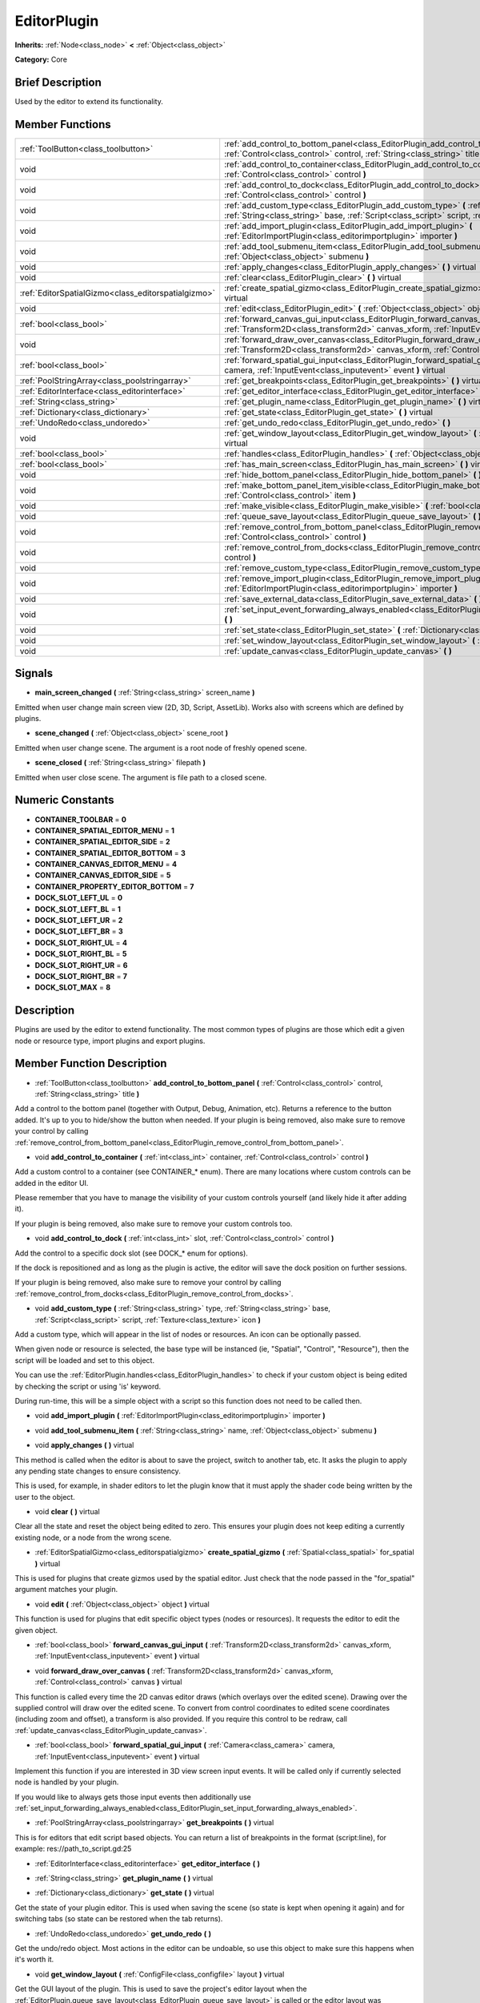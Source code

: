 .. Generated automatically by doc/tools/makerst.py in Godot's source tree.
.. DO NOT EDIT THIS FILE, but the doc/base/classes.xml source instead.

.. _class_EditorPlugin:

EditorPlugin
============

**Inherits:** :ref:`Node<class_node>` **<** :ref:`Object<class_object>`

**Category:** Core

Brief Description
-----------------

Used by the editor to extend its functionality.

Member Functions
----------------

+------------------------------------------------------+---------------------------------------------------------------------------------------------------------------------------------------------------------------------------------------------------------------------+
| :ref:`ToolButton<class_toolbutton>`                  | :ref:`add_control_to_bottom_panel<class_EditorPlugin_add_control_to_bottom_panel>`  **(** :ref:`Control<class_control>` control, :ref:`String<class_string>` title  **)**                                           |
+------------------------------------------------------+---------------------------------------------------------------------------------------------------------------------------------------------------------------------------------------------------------------------+
| void                                                 | :ref:`add_control_to_container<class_EditorPlugin_add_control_to_container>`  **(** :ref:`int<class_int>` container, :ref:`Control<class_control>` control  **)**                                                   |
+------------------------------------------------------+---------------------------------------------------------------------------------------------------------------------------------------------------------------------------------------------------------------------+
| void                                                 | :ref:`add_control_to_dock<class_EditorPlugin_add_control_to_dock>`  **(** :ref:`int<class_int>` slot, :ref:`Control<class_control>` control  **)**                                                                  |
+------------------------------------------------------+---------------------------------------------------------------------------------------------------------------------------------------------------------------------------------------------------------------------+
| void                                                 | :ref:`add_custom_type<class_EditorPlugin_add_custom_type>`  **(** :ref:`String<class_string>` type, :ref:`String<class_string>` base, :ref:`Script<class_script>` script, :ref:`Texture<class_texture>` icon  **)** |
+------------------------------------------------------+---------------------------------------------------------------------------------------------------------------------------------------------------------------------------------------------------------------------+
| void                                                 | :ref:`add_import_plugin<class_EditorPlugin_add_import_plugin>`  **(** :ref:`EditorImportPlugin<class_editorimportplugin>` importer  **)**                                                                           |
+------------------------------------------------------+---------------------------------------------------------------------------------------------------------------------------------------------------------------------------------------------------------------------+
| void                                                 | :ref:`add_tool_submenu_item<class_EditorPlugin_add_tool_submenu_item>`  **(** :ref:`String<class_string>` name, :ref:`Object<class_object>` submenu  **)**                                                          |
+------------------------------------------------------+---------------------------------------------------------------------------------------------------------------------------------------------------------------------------------------------------------------------+
| void                                                 | :ref:`apply_changes<class_EditorPlugin_apply_changes>`  **(** **)** virtual                                                                                                                                         |
+------------------------------------------------------+---------------------------------------------------------------------------------------------------------------------------------------------------------------------------------------------------------------------+
| void                                                 | :ref:`clear<class_EditorPlugin_clear>`  **(** **)** virtual                                                                                                                                                         |
+------------------------------------------------------+---------------------------------------------------------------------------------------------------------------------------------------------------------------------------------------------------------------------+
| :ref:`EditorSpatialGizmo<class_editorspatialgizmo>`  | :ref:`create_spatial_gizmo<class_EditorPlugin_create_spatial_gizmo>`  **(** :ref:`Spatial<class_spatial>` for_spatial  **)** virtual                                                                                |
+------------------------------------------------------+---------------------------------------------------------------------------------------------------------------------------------------------------------------------------------------------------------------------+
| void                                                 | :ref:`edit<class_EditorPlugin_edit>`  **(** :ref:`Object<class_object>` object  **)** virtual                                                                                                                       |
+------------------------------------------------------+---------------------------------------------------------------------------------------------------------------------------------------------------------------------------------------------------------------------+
| :ref:`bool<class_bool>`                              | :ref:`forward_canvas_gui_input<class_EditorPlugin_forward_canvas_gui_input>`  **(** :ref:`Transform2D<class_transform2d>` canvas_xform, :ref:`InputEvent<class_inputevent>` event  **)** virtual                    |
+------------------------------------------------------+---------------------------------------------------------------------------------------------------------------------------------------------------------------------------------------------------------------------+
| void                                                 | :ref:`forward_draw_over_canvas<class_EditorPlugin_forward_draw_over_canvas>`  **(** :ref:`Transform2D<class_transform2d>` canvas_xform, :ref:`Control<class_control>` canvas  **)** virtual                         |
+------------------------------------------------------+---------------------------------------------------------------------------------------------------------------------------------------------------------------------------------------------------------------------+
| :ref:`bool<class_bool>`                              | :ref:`forward_spatial_gui_input<class_EditorPlugin_forward_spatial_gui_input>`  **(** :ref:`Camera<class_camera>` camera, :ref:`InputEvent<class_inputevent>` event  **)** virtual                                  |
+------------------------------------------------------+---------------------------------------------------------------------------------------------------------------------------------------------------------------------------------------------------------------------+
| :ref:`PoolStringArray<class_poolstringarray>`        | :ref:`get_breakpoints<class_EditorPlugin_get_breakpoints>`  **(** **)** virtual                                                                                                                                     |
+------------------------------------------------------+---------------------------------------------------------------------------------------------------------------------------------------------------------------------------------------------------------------------+
| :ref:`EditorInterface<class_editorinterface>`        | :ref:`get_editor_interface<class_EditorPlugin_get_editor_interface>`  **(** **)**                                                                                                                                   |
+------------------------------------------------------+---------------------------------------------------------------------------------------------------------------------------------------------------------------------------------------------------------------------+
| :ref:`String<class_string>`                          | :ref:`get_plugin_name<class_EditorPlugin_get_plugin_name>`  **(** **)** virtual                                                                                                                                     |
+------------------------------------------------------+---------------------------------------------------------------------------------------------------------------------------------------------------------------------------------------------------------------------+
| :ref:`Dictionary<class_dictionary>`                  | :ref:`get_state<class_EditorPlugin_get_state>`  **(** **)** virtual                                                                                                                                                 |
+------------------------------------------------------+---------------------------------------------------------------------------------------------------------------------------------------------------------------------------------------------------------------------+
| :ref:`UndoRedo<class_undoredo>`                      | :ref:`get_undo_redo<class_EditorPlugin_get_undo_redo>`  **(** **)**                                                                                                                                                 |
+------------------------------------------------------+---------------------------------------------------------------------------------------------------------------------------------------------------------------------------------------------------------------------+
| void                                                 | :ref:`get_window_layout<class_EditorPlugin_get_window_layout>`  **(** :ref:`ConfigFile<class_configfile>` layout  **)** virtual                                                                                     |
+------------------------------------------------------+---------------------------------------------------------------------------------------------------------------------------------------------------------------------------------------------------------------------+
| :ref:`bool<class_bool>`                              | :ref:`handles<class_EditorPlugin_handles>`  **(** :ref:`Object<class_object>` object  **)** virtual                                                                                                                 |
+------------------------------------------------------+---------------------------------------------------------------------------------------------------------------------------------------------------------------------------------------------------------------------+
| :ref:`bool<class_bool>`                              | :ref:`has_main_screen<class_EditorPlugin_has_main_screen>`  **(** **)** virtual                                                                                                                                     |
+------------------------------------------------------+---------------------------------------------------------------------------------------------------------------------------------------------------------------------------------------------------------------------+
| void                                                 | :ref:`hide_bottom_panel<class_EditorPlugin_hide_bottom_panel>`  **(** **)**                                                                                                                                         |
+------------------------------------------------------+---------------------------------------------------------------------------------------------------------------------------------------------------------------------------------------------------------------------+
| void                                                 | :ref:`make_bottom_panel_item_visible<class_EditorPlugin_make_bottom_panel_item_visible>`  **(** :ref:`Control<class_control>` item  **)**                                                                           |
+------------------------------------------------------+---------------------------------------------------------------------------------------------------------------------------------------------------------------------------------------------------------------------+
| void                                                 | :ref:`make_visible<class_EditorPlugin_make_visible>`  **(** :ref:`bool<class_bool>` visible  **)** virtual                                                                                                          |
+------------------------------------------------------+---------------------------------------------------------------------------------------------------------------------------------------------------------------------------------------------------------------------+
| void                                                 | :ref:`queue_save_layout<class_EditorPlugin_queue_save_layout>`  **(** **)** const                                                                                                                                   |
+------------------------------------------------------+---------------------------------------------------------------------------------------------------------------------------------------------------------------------------------------------------------------------+
| void                                                 | :ref:`remove_control_from_bottom_panel<class_EditorPlugin_remove_control_from_bottom_panel>`  **(** :ref:`Control<class_control>` control  **)**                                                                    |
+------------------------------------------------------+---------------------------------------------------------------------------------------------------------------------------------------------------------------------------------------------------------------------+
| void                                                 | :ref:`remove_control_from_docks<class_EditorPlugin_remove_control_from_docks>`  **(** :ref:`Control<class_control>` control  **)**                                                                                  |
+------------------------------------------------------+---------------------------------------------------------------------------------------------------------------------------------------------------------------------------------------------------------------------+
| void                                                 | :ref:`remove_custom_type<class_EditorPlugin_remove_custom_type>`  **(** :ref:`String<class_string>` type  **)**                                                                                                     |
+------------------------------------------------------+---------------------------------------------------------------------------------------------------------------------------------------------------------------------------------------------------------------------+
| void                                                 | :ref:`remove_import_plugin<class_EditorPlugin_remove_import_plugin>`  **(** :ref:`EditorImportPlugin<class_editorimportplugin>` importer  **)**                                                                     |
+------------------------------------------------------+---------------------------------------------------------------------------------------------------------------------------------------------------------------------------------------------------------------------+
| void                                                 | :ref:`save_external_data<class_EditorPlugin_save_external_data>`  **(** **)** virtual                                                                                                                               |
+------------------------------------------------------+---------------------------------------------------------------------------------------------------------------------------------------------------------------------------------------------------------------------+
| void                                                 | :ref:`set_input_event_forwarding_always_enabled<class_EditorPlugin_set_input_event_forwarding_always_enabled>`  **(** **)**                                                                                         |
+------------------------------------------------------+---------------------------------------------------------------------------------------------------------------------------------------------------------------------------------------------------------------------+
| void                                                 | :ref:`set_state<class_EditorPlugin_set_state>`  **(** :ref:`Dictionary<class_dictionary>` state  **)** virtual                                                                                                      |
+------------------------------------------------------+---------------------------------------------------------------------------------------------------------------------------------------------------------------------------------------------------------------------+
| void                                                 | :ref:`set_window_layout<class_EditorPlugin_set_window_layout>`  **(** :ref:`ConfigFile<class_configfile>` layout  **)** virtual                                                                                     |
+------------------------------------------------------+---------------------------------------------------------------------------------------------------------------------------------------------------------------------------------------------------------------------+
| void                                                 | :ref:`update_canvas<class_EditorPlugin_update_canvas>`  **(** **)**                                                                                                                                                 |
+------------------------------------------------------+---------------------------------------------------------------------------------------------------------------------------------------------------------------------------------------------------------------------+

Signals
-------

-  **main_screen_changed**  **(** :ref:`String<class_string>` screen_name  **)**
Emitted when user change main screen view (2D, 3D, Script, AssetLib). Works also with screens which are defined by plugins.

-  **scene_changed**  **(** :ref:`Object<class_object>` scene_root  **)**
Emitted when user change scene. The argument is a root node of freshly opened scene.

-  **scene_closed**  **(** :ref:`String<class_string>` filepath  **)**
Emitted when user close scene. The argument is file path to a closed scene.


Numeric Constants
-----------------

- **CONTAINER_TOOLBAR** = **0**
- **CONTAINER_SPATIAL_EDITOR_MENU** = **1**
- **CONTAINER_SPATIAL_EDITOR_SIDE** = **2**
- **CONTAINER_SPATIAL_EDITOR_BOTTOM** = **3**
- **CONTAINER_CANVAS_EDITOR_MENU** = **4**
- **CONTAINER_CANVAS_EDITOR_SIDE** = **5**
- **CONTAINER_PROPERTY_EDITOR_BOTTOM** = **7**
- **DOCK_SLOT_LEFT_UL** = **0**
- **DOCK_SLOT_LEFT_BL** = **1**
- **DOCK_SLOT_LEFT_UR** = **2**
- **DOCK_SLOT_LEFT_BR** = **3**
- **DOCK_SLOT_RIGHT_UL** = **4**
- **DOCK_SLOT_RIGHT_BL** = **5**
- **DOCK_SLOT_RIGHT_UR** = **6**
- **DOCK_SLOT_RIGHT_BR** = **7**
- **DOCK_SLOT_MAX** = **8**

Description
-----------

Plugins are used by the editor to extend functionality. The most common types of plugins are those which edit a given node or resource type, import plugins and export plugins.

Member Function Description
---------------------------

.. _class_EditorPlugin_add_control_to_bottom_panel:

- :ref:`ToolButton<class_toolbutton>`  **add_control_to_bottom_panel**  **(** :ref:`Control<class_control>` control, :ref:`String<class_string>` title  **)**

Add a control to the bottom panel (together with Output, Debug, Animation, etc). Returns a reference to the button added. It's up to you to hide/show the button when needed. If your plugin is being removed, also make sure to remove your control by calling :ref:`remove_control_from_bottom_panel<class_EditorPlugin_remove_control_from_bottom_panel>`.

.. _class_EditorPlugin_add_control_to_container:

- void  **add_control_to_container**  **(** :ref:`int<class_int>` container, :ref:`Control<class_control>` control  **)**

Add a custom control to a container (see CONTAINER\_\* enum). There are many locations where custom controls can be added in the editor UI.

Please remember that you have to manage the visibility of your custom controls yourself (and likely hide it after adding it).

If your plugin is being removed, also make sure to remove your custom controls too.

.. _class_EditorPlugin_add_control_to_dock:

- void  **add_control_to_dock**  **(** :ref:`int<class_int>` slot, :ref:`Control<class_control>` control  **)**

Add the control to a specific dock slot (see DOCK\_\* enum for options).

If the dock is repositioned and as long as the plugin is active, the editor will save the dock position on further sessions.

If your plugin is being removed, also make sure to remove your control by calling :ref:`remove_control_from_docks<class_EditorPlugin_remove_control_from_docks>`.

.. _class_EditorPlugin_add_custom_type:

- void  **add_custom_type**  **(** :ref:`String<class_string>` type, :ref:`String<class_string>` base, :ref:`Script<class_script>` script, :ref:`Texture<class_texture>` icon  **)**

Add a custom type, which will appear in the list of nodes or resources. An icon can be optionally passed.

When given node or resource is selected, the base type will be instanced (ie, "Spatial", "Control", "Resource"), then the script will be loaded and set to this object.

You can use the :ref:`EditorPlugin.handles<class_EditorPlugin_handles>` to check if your custom object is being edited by checking the script or using 'is' keyword.

During run-time, this will be a simple object with a script so this function does not need to be called then.

.. _class_EditorPlugin_add_import_plugin:

- void  **add_import_plugin**  **(** :ref:`EditorImportPlugin<class_editorimportplugin>` importer  **)**

.. _class_EditorPlugin_add_tool_submenu_item:

- void  **add_tool_submenu_item**  **(** :ref:`String<class_string>` name, :ref:`Object<class_object>` submenu  **)**

.. _class_EditorPlugin_apply_changes:

- void  **apply_changes**  **(** **)** virtual

This method is called when the editor is about to save the project, switch to another tab, etc. It asks the plugin to apply any pending state changes to ensure consistency.

This is used, for example, in shader editors to let the plugin know that it must apply the shader code being written by the user to the object.

.. _class_EditorPlugin_clear:

- void  **clear**  **(** **)** virtual

Clear all the state and reset the object being edited to zero. This ensures your plugin does not keep editing a currently existing node, or a node from the wrong scene.

.. _class_EditorPlugin_create_spatial_gizmo:

- :ref:`EditorSpatialGizmo<class_editorspatialgizmo>`  **create_spatial_gizmo**  **(** :ref:`Spatial<class_spatial>` for_spatial  **)** virtual

This is used for plugins that create gizmos used by the spatial editor. Just check that the node passed in the "for_spatial" argument matches your plugin.

.. _class_EditorPlugin_edit:

- void  **edit**  **(** :ref:`Object<class_object>` object  **)** virtual

This function is used for plugins that edit specific object types (nodes or resources). It requests the editor to edit the given object.

.. _class_EditorPlugin_forward_canvas_gui_input:

- :ref:`bool<class_bool>`  **forward_canvas_gui_input**  **(** :ref:`Transform2D<class_transform2d>` canvas_xform, :ref:`InputEvent<class_inputevent>` event  **)** virtual

.. _class_EditorPlugin_forward_draw_over_canvas:

- void  **forward_draw_over_canvas**  **(** :ref:`Transform2D<class_transform2d>` canvas_xform, :ref:`Control<class_control>` canvas  **)** virtual

This function is called every time the 2D canvas editor draws (which overlays over the edited scene). Drawing over the supplied control will draw over the edited scene. To convert from control coordinates to edited scene coordinates (including zoom and offset), a transform is also provided. If you require this control to be redraw, call :ref:`update_canvas<class_EditorPlugin_update_canvas>`.

.. _class_EditorPlugin_forward_spatial_gui_input:

- :ref:`bool<class_bool>`  **forward_spatial_gui_input**  **(** :ref:`Camera<class_camera>` camera, :ref:`InputEvent<class_inputevent>` event  **)** virtual

Implement this function if you are interested in 3D view screen input events. It will be called only if currently selected node is handled by your plugin.

If you would like to always gets those input events then additionally use :ref:`set_input_forwarding_always_enabled<class_EditorPlugin_set_input_forwarding_always_enabled>`.

.. _class_EditorPlugin_get_breakpoints:

- :ref:`PoolStringArray<class_poolstringarray>`  **get_breakpoints**  **(** **)** virtual

This is for editors that edit script based objects. You can return a list of breakpoints in the format (script:line), for example: res://path_to_script.gd:25

.. _class_EditorPlugin_get_editor_interface:

- :ref:`EditorInterface<class_editorinterface>`  **get_editor_interface**  **(** **)**

.. _class_EditorPlugin_get_plugin_name:

- :ref:`String<class_string>`  **get_plugin_name**  **(** **)** virtual

.. _class_EditorPlugin_get_state:

- :ref:`Dictionary<class_dictionary>`  **get_state**  **(** **)** virtual

Get the state of your plugin editor. This is used when saving the scene (so state is kept when opening it again) and for switching tabs (so state can be restored when the tab returns).

.. _class_EditorPlugin_get_undo_redo:

- :ref:`UndoRedo<class_undoredo>`  **get_undo_redo**  **(** **)**

Get the undo/redo object. Most actions in the editor can be undoable, so use this object to make sure this happens when it's worth it.

.. _class_EditorPlugin_get_window_layout:

- void  **get_window_layout**  **(** :ref:`ConfigFile<class_configfile>` layout  **)** virtual

Get the GUI layout of the plugin. This is used to save the project's editor layout when the :ref:`EditorPlugin.queue_save_layout<class_EditorPlugin_queue_save_layout>` is called or the editor layout was changed(For example changing the position of a dock).

.. _class_EditorPlugin_handles:

- :ref:`bool<class_bool>`  **handles**  **(** :ref:`Object<class_object>` object  **)** virtual

Implement this function if your plugin edits a specific type of object (Resource or Node). If you return true, then you will get the functions :ref:`EditorPlugin.edit<class_EditorPlugin_edit>` and :ref:`EditorPlugin.make_visible<class_EditorPlugin_make_visible>` called when the editor requests them.

.. _class_EditorPlugin_has_main_screen:

- :ref:`bool<class_bool>`  **has_main_screen**  **(** **)** virtual

Return true if this is a main screen editor plugin (it goes in the main screen selector together with 2D, 3D, Script).

.. _class_EditorPlugin_hide_bottom_panel:

- void  **hide_bottom_panel**  **(** **)**

.. _class_EditorPlugin_make_bottom_panel_item_visible:

- void  **make_bottom_panel_item_visible**  **(** :ref:`Control<class_control>` item  **)**

.. _class_EditorPlugin_make_visible:

- void  **make_visible**  **(** :ref:`bool<class_bool>` visible  **)** virtual

This function will be called when the editor is requested to become visible. It is used for plugins that edit a specific object type.

Remember that you have to manage the visibility of all your editor controls manually.

.. _class_EditorPlugin_queue_save_layout:

- void  **queue_save_layout**  **(** **)** const

Queue save the project's editor layout.

.. _class_EditorPlugin_remove_control_from_bottom_panel:

- void  **remove_control_from_bottom_panel**  **(** :ref:`Control<class_control>` control  **)**

Remove the control from the bottom panel. Don't forget to call this if you added one, so the editor can remove it cleanly.

.. _class_EditorPlugin_remove_control_from_docks:

- void  **remove_control_from_docks**  **(** :ref:`Control<class_control>` control  **)**

Remove the control from the dock. Don't forget to call this if you added one, so the editor can save the layout and remove it cleanly.

.. _class_EditorPlugin_remove_custom_type:

- void  **remove_custom_type**  **(** :ref:`String<class_string>` type  **)**

Remove a custom type added by :ref:`EditorPlugin.add_custom_type<class_EditorPlugin_add_custom_type>`

.. _class_EditorPlugin_remove_import_plugin:

- void  **remove_import_plugin**  **(** :ref:`EditorImportPlugin<class_editorimportplugin>` importer  **)**

.. _class_EditorPlugin_save_external_data:

- void  **save_external_data**  **(** **)** virtual

This method is called after the editor saves the project or when it's closed. It asks the plugin to save edited external scenes/resources.

.. _class_EditorPlugin_set_input_event_forwarding_always_enabled:

- void  **set_input_event_forwarding_always_enabled**  **(** **)**

Use this method if you always want to receive inputs from 3D view screen inside :ref:`forward_spatial_gui_input<class_EditorPlugin_forward_spatial_gui_input>`. It might be especially usable if your plugin will want to use raycast in the scene.

.. _class_EditorPlugin_set_state:

- void  **set_state**  **(** :ref:`Dictionary<class_dictionary>` state  **)** virtual

Restore the state saved by :ref:`EditorPlugin.get_state<class_EditorPlugin_get_state>`.

.. _class_EditorPlugin_set_window_layout:

- void  **set_window_layout**  **(** :ref:`ConfigFile<class_configfile>` layout  **)** virtual

Restore the plugin GUI layout saved by :ref:`EditorPlugin.get_window_layout<class_EditorPlugin_get_window_layout>`.

.. _class_EditorPlugin_update_canvas:

- void  **update_canvas**  **(** **)**

Updates the control used to draw the edited scene over the 2D canvas. This is used together with :ref:`forward_canvas_input_event<class_EditorPlugin_forward_canvas_input_event>`.



